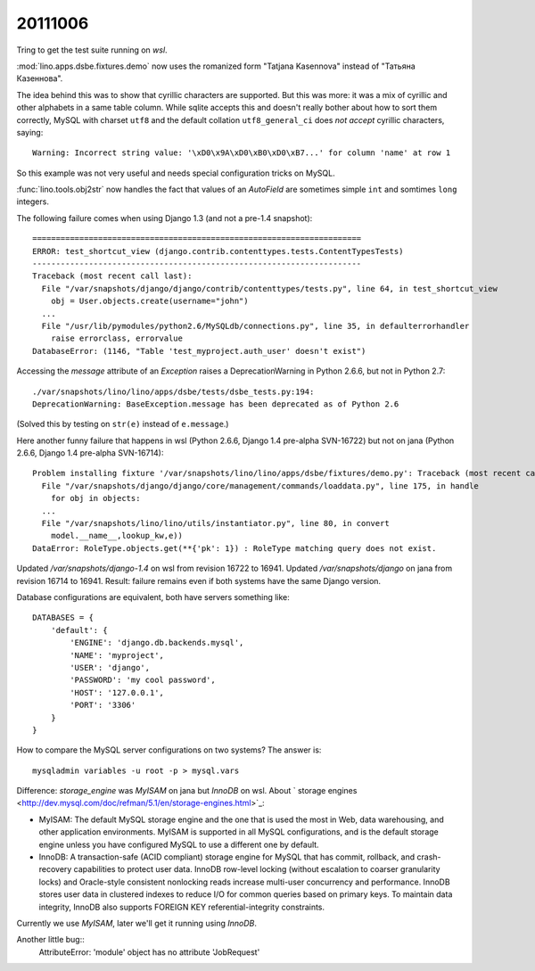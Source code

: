 20111006
========

Tring to get the test suite running on `wsl`.

:mod:`lino.apps.dsbe.fixtures.demo` now 
uses the romanized form "Tatjana Kasennova"
instead of "Татьяна Казеннова". 

The idea behind this was to show that cyrillic characters are supported.
But this was more: it was a mix of cyrillic and other alphabets in a same 
table column.
While sqlite accepts this and doesn't really bother about how to 
sort them correctly,
MySQL with charset ``utf8`` and the default 
collation ``utf8_general_ci`` does *not accept*
cyrillic characters, saying::

  Warning: Incorrect string value: '\xD0\x9A\xD0\xB0\xD0\xB7...' for column 'name' at row 1
  
So this example was not very useful and needs special configuration 
tricks on MySQL. 



:func:`lino.tools.obj2str` now handles the fact that values of an `AutoField` 
are sometimes simple ``int`` and somtimes ``long`` integers.

The following failure comes when using Django 1.3 (and not a pre-1.4 snapshot)::

  ======================================================================
  ERROR: test_shortcut_view (django.contrib.contenttypes.tests.ContentTypesTests)
  ----------------------------------------------------------------------
  Traceback (most recent call last):
    File "/var/snapshots/django/django/contrib/contenttypes/tests.py", line 64, in test_shortcut_view
      obj = User.objects.create(username="john")
    ...
    File "/usr/lib/pymodules/python2.6/MySQLdb/connections.py", line 35, in defaulterrorhandler
      raise errorclass, errorvalue
  DatabaseError: (1146, "Table 'test_myproject.auth_user' doesn't exist")


Accessing the `message` attribute of an `Exception` raises a DeprecationWarning 
in Python 2.6.6, but not in Python 2.7::

  ./var/snapshots/lino/lino/apps/dsbe/tests/dsbe_tests.py:194: 
  DeprecationWarning: BaseException.message has been deprecated as of Python 2.6

(Solved this by testing on ``str(e)`` instead of ``e.message``.)






Here another funny failure that happens in wsl (Python 2.6.6, Django 1.4 pre-alpha SVN-16722) 
but not on jana (Python 2.6.6, Django 1.4 pre-alpha SVN-16714)::

  Problem installing fixture '/var/snapshots/lino/lino/apps/dsbe/fixtures/demo.py': Traceback (most recent call last):
    File "/var/snapshots/django/django/core/management/commands/loaddata.py", line 175, in handle
      for obj in objects:
    ...
    File "/var/snapshots/lino/lino/utils/instantiator.py", line 80, in convert
      model.__name__,lookup_kw,e))
  DataError: RoleType.objects.get(**{'pk': 1}) : RoleType matching query does not exist.

Updated `/var/snapshots/django-1.4` on wsl from revision 16722 to 16941.
Updated `/var/snapshots/django` on jana from revision 16714 to 16941.
Result: failure remains even if both systems have the same Django version. 


Database configurations are equivalent, both have servers something like::

  DATABASES = {
      'default': {
          'ENGINE': 'django.db.backends.mysql',
          'NAME': 'myproject',
          'USER': 'django',
          'PASSWORD': 'my cool password',
          'HOST': '127.0.0.1',
          'PORT': '3306'
      }
  }

How to compare the MySQL server configurations on two systems?
The answer is::

  mysqladmin variables -u root -p > mysql.vars
  
  
Difference:
`storage_engine` was `MyISAM` on jana but `InnoDB` on wsl.
About ` storage engines <http://dev.mysql.com/doc/refman/5.1/en/storage-engines.html>`_:

- MyISAM: The default MySQL storage engine and the one that is used 
  the most in Web, data warehousing, and other application environments. 
  MyISAM is supported in all MySQL configurations, and is the default 
  storage engine unless you have configured MySQL to use a different 
  one by default. 
  
- InnoDB: A transaction-safe (ACID compliant) storage engine for 
  MySQL that has commit, rollback, and crash-recovery capabilities 
  to protect user data. InnoDB row-level locking (without escalation 
  to coarser granularity locks) and Oracle-style consistent nonlocking 
  reads increase multi-user concurrency and performance. InnoDB stores 
  user data in clustered indexes to reduce I/O for common queries based 
  on primary keys. To maintain data integrity, InnoDB also supports 
  FOREIGN KEY referential-integrity constraints.

Currently we use `MyISAM`, later we'll get it running using `InnoDB`.

Another little bug::
  AttributeError: 'module' object has no attribute 'JobRequest'